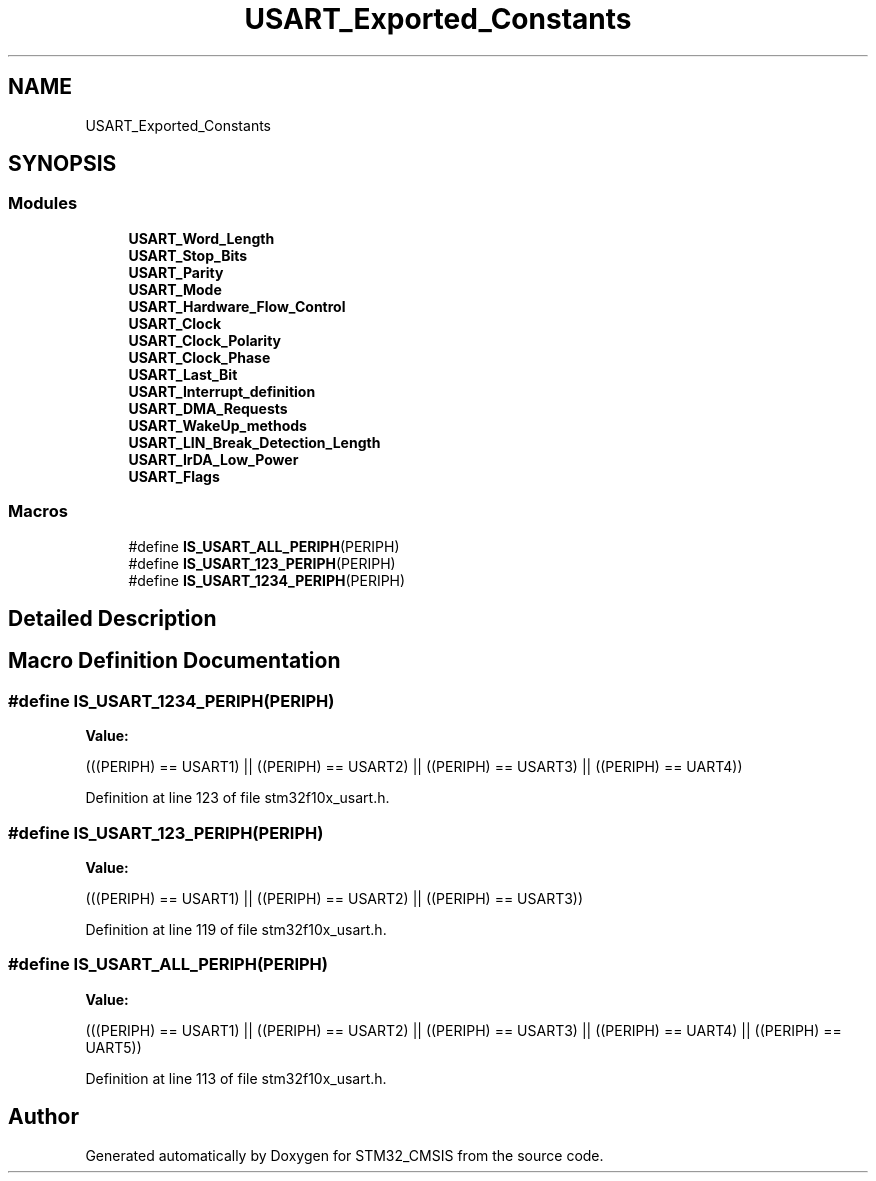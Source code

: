 .TH "USART_Exported_Constants" 3 "Sun Apr 16 2017" "STM32_CMSIS" \" -*- nroff -*-
.ad l
.nh
.SH NAME
USART_Exported_Constants
.SH SYNOPSIS
.br
.PP
.SS "Modules"

.in +1c
.ti -1c
.RI "\fBUSART_Word_Length\fP"
.br
.ti -1c
.RI "\fBUSART_Stop_Bits\fP"
.br
.ti -1c
.RI "\fBUSART_Parity\fP"
.br
.ti -1c
.RI "\fBUSART_Mode\fP"
.br
.ti -1c
.RI "\fBUSART_Hardware_Flow_Control\fP"
.br
.ti -1c
.RI "\fBUSART_Clock\fP"
.br
.ti -1c
.RI "\fBUSART_Clock_Polarity\fP"
.br
.ti -1c
.RI "\fBUSART_Clock_Phase\fP"
.br
.ti -1c
.RI "\fBUSART_Last_Bit\fP"
.br
.ti -1c
.RI "\fBUSART_Interrupt_definition\fP"
.br
.ti -1c
.RI "\fBUSART_DMA_Requests\fP"
.br
.ti -1c
.RI "\fBUSART_WakeUp_methods\fP"
.br
.ti -1c
.RI "\fBUSART_LIN_Break_Detection_Length\fP"
.br
.ti -1c
.RI "\fBUSART_IrDA_Low_Power\fP"
.br
.ti -1c
.RI "\fBUSART_Flags\fP"
.br
.in -1c
.SS "Macros"

.in +1c
.ti -1c
.RI "#define \fBIS_USART_ALL_PERIPH\fP(PERIPH)"
.br
.ti -1c
.RI "#define \fBIS_USART_123_PERIPH\fP(PERIPH)"
.br
.ti -1c
.RI "#define \fBIS_USART_1234_PERIPH\fP(PERIPH)"
.br
.in -1c
.SH "Detailed Description"
.PP 

.SH "Macro Definition Documentation"
.PP 
.SS "#define IS_USART_1234_PERIPH(PERIPH)"
\fBValue:\fP
.PP
.nf
(((PERIPH) == USART1) || \
                                      ((PERIPH) == USART2) || \
                                      ((PERIPH) == USART3) || \
                                      ((PERIPH) == UART4))
.fi
.PP
Definition at line 123 of file stm32f10x_usart\&.h\&.
.SS "#define IS_USART_123_PERIPH(PERIPH)"
\fBValue:\fP
.PP
.nf
(((PERIPH) == USART1) || \
                                     ((PERIPH) == USART2) || \
                                     ((PERIPH) == USART3))
.fi
.PP
Definition at line 119 of file stm32f10x_usart\&.h\&.
.SS "#define IS_USART_ALL_PERIPH(PERIPH)"
\fBValue:\fP
.PP
.nf
(((PERIPH) == USART1) || \
                                     ((PERIPH) == USART2) || \
                                     ((PERIPH) == USART3) || \
                                     ((PERIPH) == UART4) || \
                                     ((PERIPH) == UART5))
.fi
.PP
Definition at line 113 of file stm32f10x_usart\&.h\&.
.SH "Author"
.PP 
Generated automatically by Doxygen for STM32_CMSIS from the source code\&.
